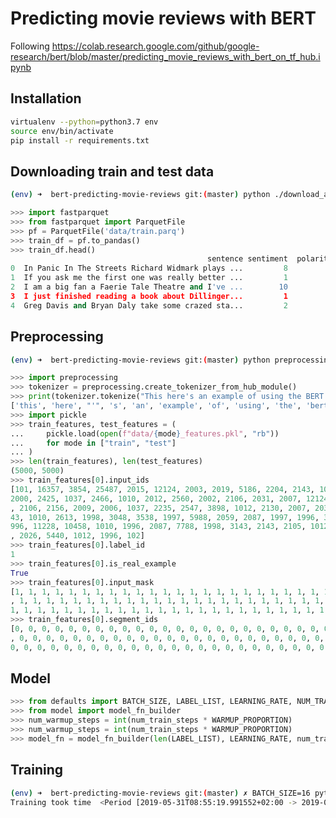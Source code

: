 * Predicting movie reviews with BERT

Following https://colab.research.google.com/github/google-research/bert/blob/master/predicting_movie_reviews_with_bert_on_tf_hub.ipynb

** Installation

#+BEGIN_SRC sh
virtualenv --python=python3.7 env
source env/bin/activate
pip install -r requirements.txt
#+END_SRC

** Downloading train and test data

#+BEGIN_SRC sh
(env) ➜  bert-predicting-movie-reviews git:(master) python ./download_and_load_datasets.py
#+END_SRC

#+BEGIN_SRC python
>>> import fastparquet
>>> from fastparquet import ParquetFile
>>> pf = ParquetFile('data/train.parq')
>>> train_df = pf.to_pandas()
>>> train_df.head()
                                            sentence sentiment  polarity
0  In Panic In The Streets Richard Widmark plays ...         8         1
1  If you ask me the first one was really better ...         1         0
2  I am a big fan a Faerie Tale Theatre and I've ...        10         1
3  I just finished reading a book about Dillinger...         1         0
4  Greg Davis and Bryan Daly take some crazed sta...         2         0
#+END_SRC
** Preprocessing

#+BEGIN_SRC sh
(env) ➜  bert-predicting-movie-reviews git:(master) python preprocessing.py
#+END_SRC

#+BEGIN_SRC python
>>> import preprocessing
>>> tokenizer = preprocessing.create_tokenizer_from_hub_module()
>>> print(tokenizer.tokenize("This here's an example of using the BERT tokenizer"))
['this', 'here', "'", 's', 'an', 'example', 'of', 'using', 'the', 'bert', 'token', '##izer']
>>> import pickle
>>> train_features, test_features = (
...     pickle.load(open(f"data/{mode}_features.pkl", "rb"))
...     for mode in ["train", "test"]
... )
>>> len(train_features), len(test_features)
(5000, 5000)
>>> train_features[0].input_ids
[101, 16357, 3854, 25487, 2015, 12124, 2003, 2019, 5186, 2204, 2143, 1012, 2129, 1005, 1055, 2008, 1029, 3854, 25487, 2038, 1037, 2200, 19551, 2126, 
2000, 2425, 1037, 2466, 1010, 2012, 2560, 2002, 2106, 2031, 2007, 12124, 1012, 2000, 2033, 1996, 2878, 2143, 2001, 2066, 2019, 3325, 2130, 2065, 1045
, 2106, 2156, 2009, 2006, 1037, 2235, 2547, 3898, 1012, 2130, 2007, 2035, 1996, 12225, 1010, 1999, 2026, 5448, 1010, 2023, 2143, 2003, 1996, 2087, 31
43, 1010, 2613, 1998, 3048, 3538, 1997, 5988, 2059, 2087, 1997, 1996, 3152, 2006, 1996, 2327, 5539, 2862, 1012, 1045, 2036, 2228, 2009, 2003, 3383, 1
996, 11228, 10458, 1010, 1996, 2087, 7788, 1998, 3143, 2143, 2105, 1012, 2035, 2157, 2045, 2024, 2060, 2204, 3924, 2205, 1010, 2021, 2023, 2028, 2003
, 2026, 5440, 1012, 1996, 102]
>>> train_features[0].label_id
1
>>> train_features[0].is_real_example
True
>>> train_features[0].input_mask
[1, 1, 1, 1, 1, 1, 1, 1, 1, 1, 1, 1, 1, 1, 1, 1, 1, 1, 1, 1, 1, 1, 1, 1, 1, 1, 1, 1, 1, 1, 1, 1, 1, 1, 1, 1, 1, 1, 1, 1, 1, 1, 1, 1, 1, 1, 1, 1, 1, 1
, 1, 1, 1, 1, 1, 1, 1, 1, 1, 1, 1, 1, 1, 1, 1, 1, 1, 1, 1, 1, 1, 1, 1, 1, 1, 1, 1, 1, 1, 1, 1, 1, 1, 1, 1, 1, 1, 1, 1, 1, 1, 1, 1, 1, 1, 1, 1, 1, 1, 
1, 1, 1, 1, 1, 1, 1, 1, 1, 1, 1, 1, 1, 1, 1, 1, 1, 1, 1, 1, 1, 1, 1, 1, 1, 1, 1, 1, 1]
>>> train_features[0].segment_ids
[0, 0, 0, 0, 0, 0, 0, 0, 0, 0, 0, 0, 0, 0, 0, 0, 0, 0, 0, 0, 0, 0, 0, 0, 0, 0, 0, 0, 0, 0, 0, 0, 0, 0, 0, 0, 0, 0, 0, 0, 0, 0, 0, 0, 0, 0, 0, 0, 0, 0
, 0, 0, 0, 0, 0, 0, 0, 0, 0, 0, 0, 0, 0, 0, 0, 0, 0, 0, 0, 0, 0, 0, 0, 0, 0, 0, 0, 0, 0, 0, 0, 0, 0, 0, 0, 0, 0, 0, 0, 0, 0, 0, 0, 0, 0, 0, 0, 0, 0, 
0, 0, 0, 0, 0, 0, 0, 0, 0, 0, 0, 0, 0, 0, 0, 0, 0, 0, 0, 0, 0, 0, 0, 0, 0, 0, 0, 0, 0]
#+END_SRC

** Model

#+BEGIN_SRC python
>>> from defaults import BATCH_SIZE, LABEL_LIST, LEARNING_RATE, NUM_TRAIN_EPOCHS, WARMUP_PROPORTION
>>> from model import model_fn_builder
>>> num_warmup_steps = int(num_train_steps * WARMUP_PROPORTION)
>>> num_warmup_steps = int(num_train_steps * WARMUP_PROPORTION)
>>> model_fn = model_fn_builder(len(LABEL_LIST), LEARNING_RATE, num_train_steps, num_warmup_steps)
#+END_SRC

** Training

#+BEGIN_SRC sh
(env) ➜  bert-predicting-movie-reviews git:(master) ✗ BATCH_SIZE=16 python train.py
Training took time  <Period [2019-05-31T08:55:19.991552+02:00 -> 2019-05-31T09:01:59.765379+02:00]>
#+END_SRC

